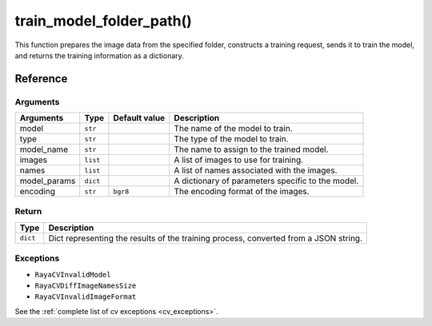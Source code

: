 ================================
train_model_folder_path()
================================   

.. raw:: html

    <hr/>

This function prepares the image data from the specified folder,
constructs a training request, sends it to train the model, and returns
the training information as a dictionary.

Reference
=============

Arguments
-----------

+-----------------+-----------------+-----------------+-----------------+
| Arguments       | Type            | Default value   | Description     |
+=================+=================+=================+=================+
| model           | ``str``         |                 | The name of the |
|                 |                 |                 | model to train. |
+-----------------+-----------------+-----------------+-----------------+
| type            | ``str``         |                 | The type of the |
|                 |                 |                 | model to train. |
+-----------------+-----------------+-----------------+-----------------+
| model_name      | ``str``         |                 | The name to     |
|                 |                 |                 | assign to the   |
|                 |                 |                 | trained model.  |
+-----------------+-----------------+-----------------+-----------------+
| images          | ``list``        |                 | A list of       |
|                 |                 |                 | images to use   |
|                 |                 |                 | for training.   |
+-----------------+-----------------+-----------------+-----------------+
| names           | ``list``        |                 | A list of names |
|                 |                 |                 | associated with |
|                 |                 |                 | the images.     |
+-----------------+-----------------+-----------------+-----------------+
| model_params    | ``dict``        |                 | A dictionary of |
|                 |                 |                 | parameters      |
|                 |                 |                 | specific to the |
|                 |                 |                 | model.          |
+-----------------+-----------------+-----------------+-----------------+
| encoding        | ``str``         | ``bgr8``        | The encoding    |
|                 |                 |                 | format of the   |
|                 |                 |                 | images.         |
+-----------------+-----------------+-----------------+-----------------+

Return
--------

+-----------------------------------+-----------------------------------+
| Type                              | Description                       |
+===================================+===================================+
| ``dict``                          | Dict representing the results of  |
|                                   | the training process, converted   |
|                                   | from a JSON string.               |
+-----------------------------------+-----------------------------------+

Exceptions
-------------

-  ``RayaCVInvalidModel``
-  ``RayaCVDiffImageNamesSize``
-  ``RayaCVInvalidImageFormat``

See the :ref:`complete list of cv exceptions <cv_exceptions>`.

